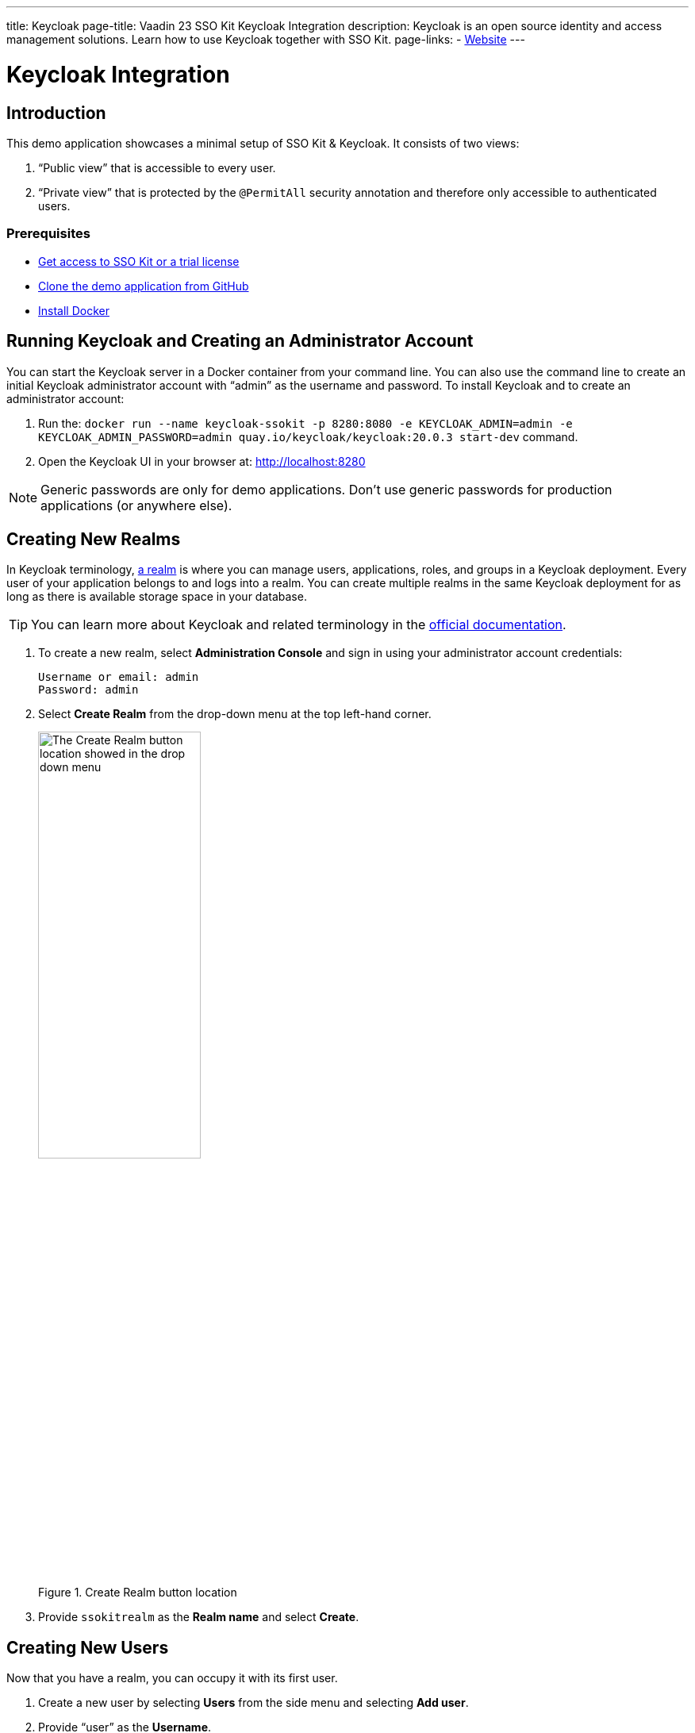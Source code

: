---
title: Keycloak
page-title: Vaadin 23 SSO Kit Keycloak Integration 
description: Keycloak is an open source identity and access management solutions. Learn how to use Keycloak together with SSO Kit.
page-links:
  - https://www.keycloak.org[Website]
---

= Keycloak Integration

== Introduction

This demo application showcases a minimal setup of SSO Kit & Keycloak. It consists of two views:

. “Public view” that is accessible to every user.
. “Private view” that is protected by the `@PermitAll` security annotation and therefore only accessible to authenticated users.

=== Prerequisites

* <<../#,Get access to SSO Kit or a trial license>>
* https://github.com/bwajtr/vaadin-sso-kit-keycloak-demo[Clone the demo application from GitHub]
* https://docs.docker.com/get-docker/[Install Docker]

== Running Keycloak and Creating an Administrator Account

You can start the Keycloak server in a Docker container from your command line. You can also use the command line to create an initial Keycloak administrator account with “admin” as the username and password. To install Keycloak and to create an administrator account:

. Run the: `docker run --name keycloak-ssokit -p 8280:8080 -e KEYCLOAK_ADMIN=admin -e KEYCLOAK_ADMIN_PASSWORD=admin quay.io/keycloak/keycloak:20.0.3 start-dev` command.

. Open the Keycloak UI in your browser at: http://localhost:8280

[NOTE]
Generic passwords are only for demo applications. Don’t use generic passwords for production applications (or anywhere else).

== Creating New Realms

In Keycloak terminology, https://www.keycloak.org/docs/latest/server_admin/#configuring-realms[a realm] is where you can manage users, applications, roles, and groups in a Keycloak deployment. Every user of your application belongs to and logs into a realm. You can create multiple realms in the same Keycloak deployment for as long as there is available storage space in your database.

TIP: You can learn more about Keycloak and related terminology in the https://www.keycloak.org/docs/latest/server_admin/[official documentation].

. To create a new realm, select [guilabel]*Administration Console* and sign in using your administrator account credentials:
+
----
Username or email: admin
Password: admin
----

. Select [guilabel]*Create Realm* from the drop-down menu at the top left-hand corner.

+
.Create Realm button location
image::/images/keycloak-create-realm-button.png[The Create Realm button location showed in the drop down menu,50%,50%]

. Provide `ssokitrealm` as the [guilabel]*Realm name* and select [guilabel]*Create*.

== Creating New Users

Now that you have a realm, you can occupy it with its first user. 

. Create a new user by selecting [guilabel]*Users* from the side menu and selecting [guilabel]*Add user*.

. Provide “user” as the [guilabel]*Username*.

. Select [guilabel]*Create* to create `user`.

You are then redirected to the User details page.

=== Creating New Passwords

Every user requires a password. To assign a password to `user`:

. Select `user` in the [guilabel]*Users* menu and then select the [guilabel]*Credentials* tab to create a new password.

. Select [guilabel]*Set password* and provide “user” as the password for `user`.

. Toggle the [guilabel]*Temporary password* switch *Off* and select [guilabel]*Save* to confirm. You can view the credentials afterwards in the Credentials tab.

NOTE: Generic passwords are only for demo applications. Don’t use generic passwords for production applications (or anywhere else).

== Creating New Clients

A client is the application or service which you want to secure with Keycloak. In this example, the Vaadin demo application that you cloned from GitHub acts as the client.

. Navigate to [guilabel]*Clients* in the side menu and then select [guilabel]*Create client* to invoke the client creation wizard.

. Fill in the following values and select [guilabel]*Next*:
+
----
Client type: OpenID Connect
Client ID: sso-kit-sample
Name: sso-kit-sample
----

. Toggle the following options:
+
----
Client authentication: On
Authorization: On
Authentication flow: Standard flow
----
+

[NOTE]
The *Service account role* box is already pre-checked and grayed out: You only need to check the  *Standard flow* option in addition to it.

. Select [guilabel]*Save* to save and create your client. You are then redirected to the [guilabel]*Client details* page.

== Configuring Access and Logout Settings

. Scroll down on the [guilabel]*Client details* page to the [guilabel]*Access settings* section and fill in the following values:
+
----
Root URL: http://localhost:8080
Home URL: /
Valid redirect URIs: http://localhost:8080/login/oauth2/code/keycloak
Valid post logout redirect URIs: http://localhost:8080
Web origins: +
----

. Scroll further down on the Client details page to the Logout settings section and fill in the following values (replace “192.168.2.158” with your public IP address):
+
----
Front channel logout: Off
Backchannel logout URL:	http://192.168.2.158:8080/logout/back-channel/keycloak.
Backchannel logout session required: On
Backchannel logout revoke offline sessions: Off
----

. Select [guilabel]*Save* to save your access and logout settings.

NOTE: The [guilabel]*Front channel logout* option is left off due the back-channel logout option where administrators can sign out users via the administration console.

TIP: You can look up your local IP address with the `ipconfig getifaddr en0` command on macOS and with the `ipconfig /all` command on Windows.

== Connecting Keycloak to the Vaadin Application

. Navigate to the [guilabel]*Credentials tab* in [guilabel]*Client details* and copy the [guilabel]*Client secret* to your clipboard.

. Add the client secret to the Vaadin application by pasting it into the [filename]`application.properties` file at `vaadin-sso-kit-keycloak-demo/src/main/resources/application.properties`:

[source,properties]
----
spring.security.oauth2.client.registration.keycloak.client-secret=[paste the client secret here]
spring.security.oauth2.client.provider.keycloak.issuer-uri=http://localhost:8280/realms/ssokitrealm
spring.security.oauth2.client.registration.keycloak.client-id=sso-kit-sample
spring.security.oauth2.client.registration.keycloak.scope=profile,openid,email,roles
vaadin.sso.login-route=/oauth2/authorization/keycloak
vaadin.sso.back-channel-logout=true
----

The Keycloak instance is now ready to be used with the Vaadin client application.

== Running the Demo Application

The demo application is a standard Maven project.

. Open a terminal window at the `vaadin-sso-kit-keycloak-demo` folder.

. Run the application with the `mvn` command.

. Open the application in your browser at: http://localhost:8080

TIP: You can also import and run the project from your IDE.

== Testing User Authentication

. When your application is running, open http://localhost:8080 in your browser.

. Select [guilabel]*Sign in* from the bottom left-hand corner.

. Sign in with the user credentials:
+
----
Username or email: user
Password: user
----

You are now authenticated as `user` and can view the secured [guilabel]*Private view* at http://localhost:8080/private

. Sign out by selecting [guilabel]*Sign out* from the bottom left-hand corner. You are no longer authenticated and cannot view [guilabel]*Private view*.

. Sign in again to test back-channel logout next.

=== Testing Back-Channel Logout

. Open the Keycloak UI in your browser at: http://localhost:8280

. Sign in using your administrator account credentials:
+
----
Username or email: admin
Password: admin
----

. Select the `ssokitrealm` realm from the drop-down menu.

. Select [guilabel]*Clients* from the side menu and select the `sso-kit-sample` client.

. Select the [guilabel]*Sessions* tab.

. You can view the `user` session in the list. Select [guilabel]*Sign out* behind the three vertical dots to sign out the user:
+
.Back-channel Logout Button Location
image::/images/keycloak-backchannel-logout-button.png[The backchannel logout button location showed behind three vertical dots]

This causes the Keycloak server to call the running demo server and perform a back-channel logout on `user`. To verify that `user` is signed out:

. Navigate to http://localhost:8080/private

. Verify that you are prompted to sign in.

You may have noticed that the page reloaded: Performing a back-channel logout expires the `user` session and creates a new, unauthorized session. The session is authorized again when `user` signs in and regains access to [guilabel]*Private view*.

You can find the source code for this demo application on https://github.com/bwajtr/vaadin-sso-kit-keycloak-demo[GitHub].